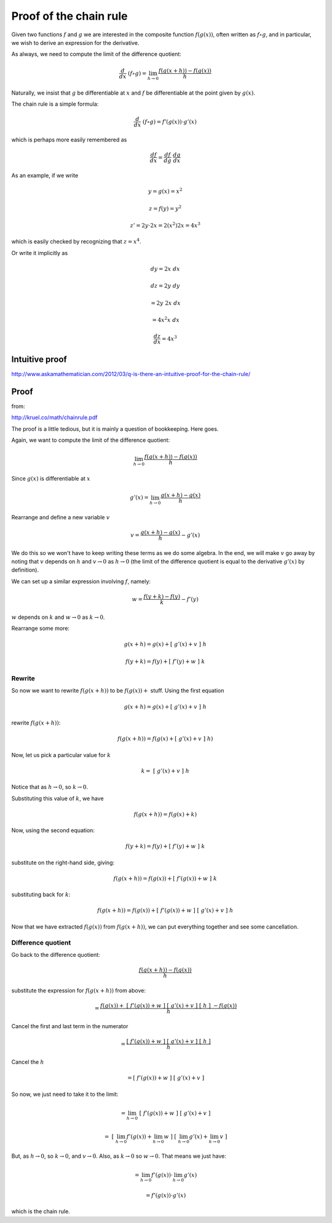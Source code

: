 .. _proof-chain-rule:

#######################
Proof of the chain rule
#######################

Given two functions :math:`f` and :math:`g` we are interested in the composite function :math:`f(g(x))`, often written as :math:`f \circ g`, and in particular, we wish to derive an expression for the derivative.  

As always, we need to compute the limit of the difference quotient:

.. math::

    \frac{d}{dx} \ (f \circ g) = \lim_{h \rightarrow 0} \frac{f(g(x+h)) - f(g(x))}{h}
    
Naturally, we insist that :math:`g` be differentiable at :math:`x` and :math:`f` be differentiable at the point given by :math:`g(x)`.

The chain rule is a simple formula:

.. math::

    \frac{d}{dx} \ (f \circ g) = f'(g(x)) \cdot g'(x)
    
which is perhaps more easily remembered as

.. math::

    \frac{df}{dx} = \frac{df}{dg} \ \frac{dg}{dx}

As an example, if we write

.. math::

    y = g(x) = x^2
    
    z = f(y) = y^2
    
    z' = 2y \cdot 2x = 2(x^2) 2 x = 4 x^3

which is easily checked by recognizing that :math:`z = x^4`.

Or write it implicitly as

.. math::

    dy = 2x \ dx

    dz = 2y \ dy 
        
    = 2 y \ 2 x \ dx 
    
    = 4 x^2 x \ dx
    
    \frac{dz}{dx} = 4 x^3

===============
Intuitive proof
===============

http://www.askamathematician.com/2012/03/q-is-there-an-intuitive-proof-for-the-chain-rule/
    
=====
Proof
=====

from:

http://kruel.co/math/chainrule.pdf
    
The proof is a little tedious, but it is mainly a question of bookkeeping.  Here goes.  

Again, we want to compute the limit of the difference quotient:

.. math::

    \lim_{h \rightarrow 0} \frac{f(g(x+h)) - f(g(x))}{h}
    
Since :math:`g(x)` is differentiable at :math:`x`

.. math::

    g'(x) = \lim_{h \rightarrow 0} \frac{g(x+h) - g(x)}{h}
    
Rearrange and define a new variable :math:`v`

.. math::

    v = \frac{g(x+h) - g(x)}{h} - g'(x)

We do this so we won't have to keep writing these terms as we do some algebra.  In the end, we will make :math:`v` go away by noting that :math:`v` depends on :math:`h` and :math:`v \rightarrow 0` as :math:`h \rightarrow 0` (the limit of the difference quotient is equal to the derivative :math:`g'(x)` by definition).  

We can set up a similar expression involving :math:`f`, namely:

.. math::

    w = \frac{f(y+k) - f(y)}{k} - f'(y)
    
:math:`w` depends on :math:`k` and :math:`w \rightarrow 0` as :math:`k \rightarrow 0`.

Rearrange some more:

.. math::

    g(x+h) = g(x) + [ \ g'(x) + v \ ] \ h
    
    f(y+k) = f(y) + [ \ f'(y) + w \ ] \ k
    
+++++++
Rewrite
+++++++

So now we want to rewrite :math:`f(g(x+h))` to be :math:`f(g(x)) +` stuff.  Using the first equation

.. math::

    g(x+h) = g(x) + [ \ g'(x) + v \ ] \ h

rewrite :math:`f(g(x+h))`:

.. math::

    f(g(x+h)) = f(g(x) + [ \ g'(x) + v \ ] \ h )

Now, let us pick a particular value for :math:`k`

.. math::

    k = \ [ \ g'(x) + v \ ] \ h
    
Notice that as :math:`h \rightarrow 0`, so :math:`k \rightarrow 0`.

Substituting this value of :math:`k`, we have

.. math::

    f(g(x+h)) = f(g(x) + k)

Now, using the second equation:

.. math::
    
    f(y+k) = f(y) + [ \ f'(y) + w \ ] \ k

substitute on the right-hand side, giving:

.. math::
    
    f(g(x + h)) = f(g(x)) + [ \ f'(g(x)) + w \ ] \ k
    
substituting back for :math:`k`:

.. math::

    f(g(x+h)) = f(g(x)) + [ \ f'(g(x)) + w \ ] \ [ \ g'(x) + v \ ] \ h

Now that we have extracted :math:`f(g(x))` from :math:`f(g(x+h))`, we can put everything together and see some cancellation.

+++++++++++++++++++
Difference quotient
+++++++++++++++++++

Go back to the difference quotient:

.. math::

    \frac{f(g(x+h)) - f(g(x))} { h }

substitute the expression for :math:`f(g(x+h))` from above:
    
.. math::
    
    = \frac{f(g(x)) + \ [ \ f'(g(x)) + w \ ] \ \ [ \ g'(x) + v \ ] \ [ \ h \ ] \ - f(g(x))}{h}
    
Cancel the first and last term in the numerator

.. math::

    = \frac{[ \ f'(g(x)) + w \ ] \ \ [ \ g'(x) + v \ ] \ [ \ h \ ]}{h}
    
Cancel the :math:`h`

.. math::
    
    = [ \ f'(g(x)) + w \ ] \ \ [ \ g'(x) + v \ ]

So now, we just need to take it to the limit:

.. math::
    
    = \lim_{h \rightarrow 0} \ [ \ f'(g(x)) + w \ ] \ \ [ \ g'(x) + v \ ]
    
    = \ [  \ \lim_{h \rightarrow 0} f'(g(x)) +  \lim_{h \rightarrow 0} w \ ] \ [ \  \lim_{h \rightarrow 0} g'(x) +  \lim_{h \rightarrow 0} v \ ]

But, as :math:`h \rightarrow 0`, so :math:`k \rightarrow 0`, and :math:`v \rightarrow 0`.  Also, as :math:`k \rightarrow 0` so :math:`w \rightarrow 0`.  That means we just have:

.. math::

    = \lim_{h \rightarrow 0} f'(g(x)) \cdot \lim_{h \rightarrow 0} g'(x)
    
    = f'(g(x)) \cdot g'(x)
    
which is the chain rule.